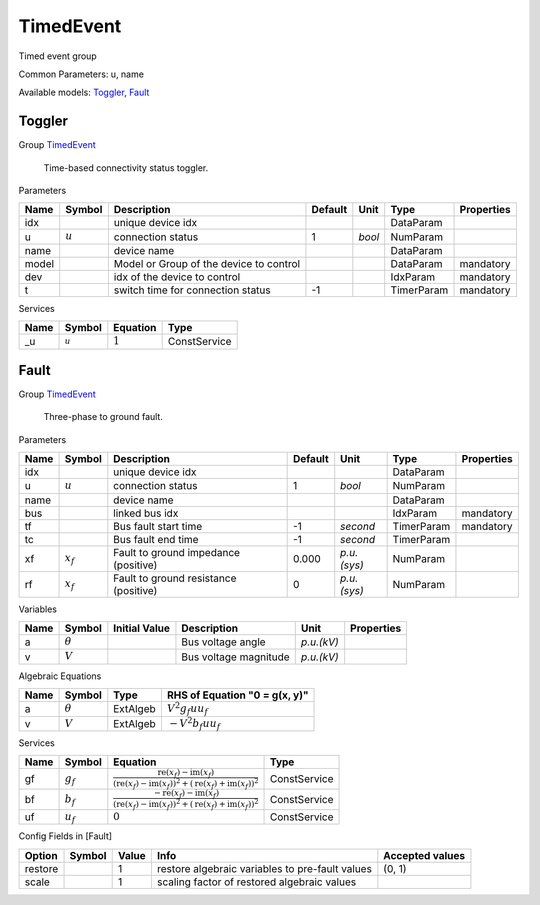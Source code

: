 .. _TimedEvent:

================================================================================
TimedEvent
================================================================================
Timed event group

Common Parameters: u, name

Available models:
Toggler_,
Fault_

.. _Toggler:

--------------------------------------------------------------------------------
Toggler
--------------------------------------------------------------------------------

Group TimedEvent_


    Time-based connectivity status toggler.
    
Parameters

+--------+-----------+-----------------------------------------+---------+--------+------------+------------+
|  Name  |  Symbol   |               Description               | Default |  Unit  |    Type    | Properties |
+========+===========+=========================================+=========+========+============+============+
|  idx   |           | unique device idx                       |         |        | DataParam  |            |
+--------+-----------+-----------------------------------------+---------+--------+------------+------------+
|  u     | :math:`u` | connection status                       | 1       | *bool* | NumParam   |            |
+--------+-----------+-----------------------------------------+---------+--------+------------+------------+
|  name  |           | device name                             |         |        | DataParam  |            |
+--------+-----------+-----------------------------------------+---------+--------+------------+------------+
|  model |           | Model or Group of the device to control |         |        | DataParam  | mandatory  |
+--------+-----------+-----------------------------------------+---------+--------+------------+------------+
|  dev   |           | idx of the device to control            |         |        | IdxParam   | mandatory  |
+--------+-----------+-----------------------------------------+---------+--------+------------+------------+
|  t     |           | switch time for connection status       | -1      |        | TimerParam | mandatory  |
+--------+-----------+-----------------------------------------+---------+--------+------------+------------+

Services

+------+------------+-----------+--------------+
| Name |   Symbol   | Equation  |     Type     |
+======+============+===========+==============+
|  _u  | :math:`_u` | :math:`1` | ConstService |
+------+------------+-----------+--------------+


.. _Fault:

--------------------------------------------------------------------------------
Fault
--------------------------------------------------------------------------------

Group TimedEvent_


    Three-phase to ground fault.
    
Parameters

+-------+-------------+---------------------------------------+---------+-------------+------------+------------+
| Name  |   Symbol    |              Description              | Default |    Unit     |    Type    | Properties |
+=======+=============+=======================================+=========+=============+============+============+
|  idx  |             | unique device idx                     |         |             | DataParam  |            |
+-------+-------------+---------------------------------------+---------+-------------+------------+------------+
|  u    | :math:`u`   | connection status                     | 1       | *bool*      | NumParam   |            |
+-------+-------------+---------------------------------------+---------+-------------+------------+------------+
|  name |             | device name                           |         |             | DataParam  |            |
+-------+-------------+---------------------------------------+---------+-------------+------------+------------+
|  bus  |             | linked bus idx                        |         |             | IdxParam   | mandatory  |
+-------+-------------+---------------------------------------+---------+-------------+------------+------------+
|  tf   |             | Bus fault start time                  | -1      | *second*    | TimerParam | mandatory  |
+-------+-------------+---------------------------------------+---------+-------------+------------+------------+
|  tc   |             | Bus fault end time                    | -1      | *second*    | TimerParam |            |
+-------+-------------+---------------------------------------+---------+-------------+------------+------------+
|  xf   | :math:`x_f` | Fault to ground impedance (positive)  | 0.000   | *p.u.(sys)* | NumParam   |            |
+-------+-------------+---------------------------------------+---------+-------------+------------+------------+
|  rf   | :math:`x_f` | Fault to ground resistance (positive) | 0       | *p.u.(sys)* | NumParam   |            |
+-------+-------------+---------------------------------------+---------+-------------+------------+------------+

Variables

+------+----------------+---------------+-----------------------+------------+------------+
| Name |     Symbol     | Initial Value |      Description      |    Unit    | Properties |
+======+================+===============+=======================+============+============+
|  a   | :math:`\theta` |               | Bus voltage angle     | *p.u.(kV)* |            |
+------+----------------+---------------+-----------------------+------------+------------+
|  v   | :math:`V`      |               | Bus voltage magnitude | *p.u.(kV)* |            |
+------+----------------+---------------+-----------------------+------------+------------+

Algebraic Equations

+------+----------------+----------+-------------------------------+
| Name |     Symbol     |   Type   | RHS of Equation "0 = g(x, y)" |
+======+================+==========+===============================+
|  a   | :math:`\theta` | ExtAlgeb | :math:`V^{2} g_{f} u u_{f}`   |
+------+----------------+----------+-------------------------------+
|  v   | :math:`V`      | ExtAlgeb | :math:`- V^{2} b_{f} u u_{f}` |
+------+----------------+----------+-------------------------------+

Services

+------+---------------+-------------------------------------------------------------------------------------------------------------------------------------------------------------------------------------------------------------------------------------------------------------------------------------------------+--------------+
| Name |    Symbol     |                                                                                                                                            Equation                                                                                                                                             |     Type     |
+======+===============+=================================================================================================================================================================================================================================================================================================+==============+
|  gf  | :math:`g_{f}` | :math:`\frac{\operatorname{re}{\left(x_{f}\right)} - \operatorname{im}{\left(x_{f}\right)}}{\left(\operatorname{re}{\left(x_{f}\right)} - \operatorname{im}{\left(x_{f}\right)}\right)^{2} + \left(\operatorname{re}{\left(x_{f}\right)} + \operatorname{im}{\left(x_{f}\right)}\right)^{2}}`   | ConstService |
+------+---------------+-------------------------------------------------------------------------------------------------------------------------------------------------------------------------------------------------------------------------------------------------------------------------------------------------+--------------+
|  bf  | :math:`b_{f}` | :math:`\frac{- \operatorname{re}{\left(x_{f}\right)} - \operatorname{im}{\left(x_{f}\right)}}{\left(\operatorname{re}{\left(x_{f}\right)} - \operatorname{im}{\left(x_{f}\right)}\right)^{2} + \left(\operatorname{re}{\left(x_{f}\right)} + \operatorname{im}{\left(x_{f}\right)}\right)^{2}}` | ConstService |
+------+---------------+-------------------------------------------------------------------------------------------------------------------------------------------------------------------------------------------------------------------------------------------------------------------------------------------------+--------------+
|  uf  | :math:`u_f`   | :math:`0`                                                                                                                                                                                                                                                                                       | ConstService |
+------+---------------+-------------------------------------------------------------------------------------------------------------------------------------------------------------------------------------------------------------------------------------------------------------------------------------------------+--------------+


Config Fields in [Fault]

+----------+--------+-------+-------------------------------------------------+-----------------+
|  Option  | Symbol | Value |                      Info                       | Accepted values |
+==========+========+=======+=================================================+=================+
|  restore |        | 1     | restore algebraic variables to pre-fault values | (0, 1)          |
+----------+--------+-------+-------------------------------------------------+-----------------+
|  scale   |        | 1     | scaling factor of restored algebraic values     |                 |
+----------+--------+-------+-------------------------------------------------+-----------------+


